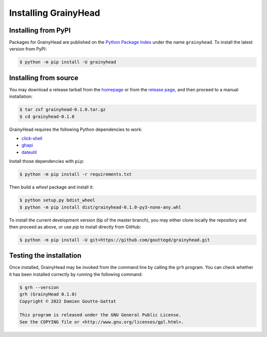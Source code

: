 *********************
Installing GrainyHead
*********************

Installing from PyPI
====================

Packages for GrainyHead are published on the `Python Package Index`_ under the
name ``grainyhead``. To install the latest version from PyPI:

.. _Python Package Index: https://pypi.org/project/grainyhead/

.. code-block:: console

   $ python -m pip install -U grainyhead


Installing from source
======================

You may download a release tarball from the `homepage`_ or from the
`release page`_, and then proceed to a manual installation:

.. _homepage: https://incenp.org/dvlpt/grainyhead.html
.. _release page: https://github.com/gouttegd/grainyhead/releases

.. code-block:: console

   $ tar zxf grainyhead-0.1.0.tar.gz
   $ cd grainyhead-0.1.0

GrainyHead requires the following Python dependencies to work:

* `click-shell <https://github.com/clarkperkins/click-shell>`_
* `ghapi <https://ghapi.fast.ai/>`_
* `dateutil <https://github.com/dateutil/dateutil>`_

Install those dependencies with ``pip``:

.. code-block:: console

   $ python -m pip install -r requirements.txt

Then build a *wheel* package and install it:

.. code-block:: console

   $ python setup.py bdist_wheel
   $ python -m pip install dist/grainyhead-0.1.0-py3-none-any.whl

To install the current development version (tip of the master branch), you may
either clone locally the repository and then proceed as above, or use *pip* to
install directly from GitHub:

.. code-block:: console

   $ python -m pip install -U git+https://github.com/gouttegd/grainyhead.git


Testing the installation
========================

Once installed, GrainyHead may be invoked from the command line by calling the
``grh`` program. You can check whether it has been installed correctly by
running the following command:

.. code-block:: console

   $ grh --version
   grh (GrainyHead 0.1.0)
   Copyright © 2022 Damien Goutte-Gattat

   This program is released under the GNU General Public License.
   See the COPYING file or <http://www.gnu.org/licenses/gpl.html>.
